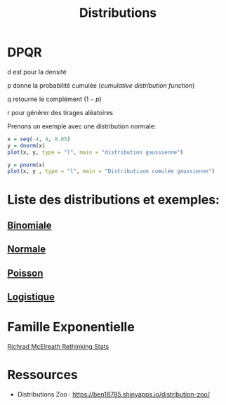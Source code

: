 :PROPERTIES:
:ID:       c4e4345b-9fc6-4b24-99b4-f174844fa6dc
:END:
#+title: Distributions

* DPQR

d est pour la densité

p donne la probabilité cumulée (/cumulative distribution function/)

q retourne le complément ($1 - p$)

r pour générer des tirages aléatoires

Prenons un exemple avec une distribution normale:

#+begin_src R :results output graphics file :file (org-babel-temp-file "figure" ".png") :exports both :width 600 :height 400 :session *R*
x = seq(-4, 4, 0.05)
y = dnorm(x)
plot(x, y, type = "l", main = "distribution gaussienne")
#+end_src

#+RESULTS:
[[file:/tmp/babel-gesMZh/figureO2aAz7.png]]

#+begin_src R :results output graphics file :file (org-babel-temp-file "figure" ".png") :exports both :width 600 :height 400 :session *R*
y = pnorm(x)
plot(x, y , type = "l", main = "Distributiuon cumulée gaussienne")
#+end_src

#+RESULTS:
[[file:/tmp/babel-gesMZh/figureKngKjV.png]]

* Liste des distributions et exemples:

** [[id:35d45279-cd99-4d43-b43b-e8ab24eb7881][Binomiale]]
** [[id:bd6e667f-4bf2-4369-99d4-0b6ec818b949][Normale]]
** [[id:8f5db22d-9667-475b-9d20-a1f6387e6558][Poisson]]
** [[id:c425b8d1-c598-4b2e-949a-d5b8541c4e10][Logistique]]

* Famille Exponentielle

[[file:img/exponetial_family.png][Richrad McElreath Rethinking Stats]]

* Ressources

- Distributions Zoo : https://ben18785.shinyapps.io/distribution-zoo/
